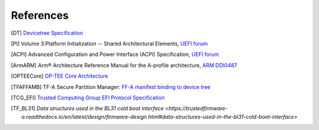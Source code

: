 .. SPDX-License-Identifier: CC-BY-SA-4.0
.. SPDX-FileCopyrightText: Copyright The Firmware Handoff Specification Contributors

.. raw:: latex

   \cleardoublepage
   \begingroup
   \renewcommand\chapter[1]{\endgroup}
   \phantomsection

.. _refs:

References
==========

.. [DT] `Devicetree Specification <https://www.devicetree.org/specifications/>`__

.. [PI] Volume 3:Platform Initialization -- Shared Architectural Elements, `UEFI forum <https://uefi.org/specifications>`__

.. [ACPI] Advanced Configuration and Power Interface (ACPI) Specification, `UEFI forum <https://uefi.org/specifications>`__

.. [ArmARM] Arm® Architecture Reference Manual for the A-profile architecture, `ARM DDI0487 <https://developer.arm.com/documentation/ddi0487>`__

.. [OPTEECore] `OP-TEE Core Architecture <https://optee.readthedocs.io/en/latest/architecture/core.html>`__

.. [TFAFFAMB] TF-A Secure Partition Manager: `FF-A manifest binding to device tree <https://trustedfirmware-a.readthedocs.io/en/latest/components/ffa-manifest-binding.html>`__

.. [TCG_EFI] `Trusted Computing Group EFI Protocol Specification <https://trustedcomputinggroup.org/resource/tcg-efi-protocol-specification>`__

.. [TF_BL31] `Data structures used in the BL31 cold boot interface <https://trustedfirmware-a.readthedocs.io/en/latest/design/firmware-design.html#data-structures-used-in-the-bl31-cold-boot-interface>`
